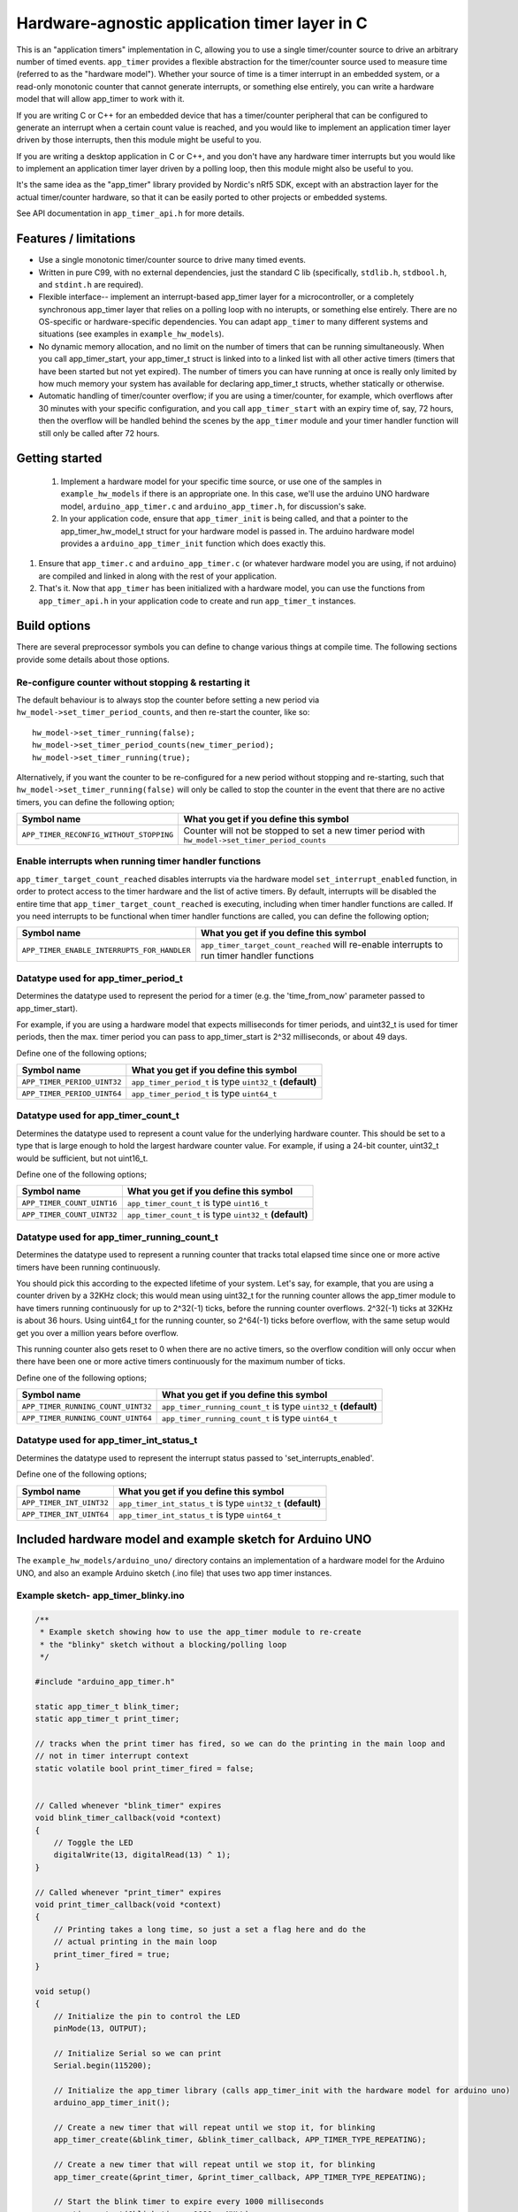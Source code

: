 Hardware-agnostic  application timer layer in C
###############################################

This is an "application timers" implementation in C, allowing you to use a single
timer/counter source to drive an arbitrary number of timed events. ``app_timer`` provides
a flexible abstraction for the timer/counter source used to measure time (referred to as
the "hardware model"). Whether your source of time is a timer interrupt in an embedded system,
or a read-only monotonic counter that cannot generate interrupts, or something else entirely,
you can write a hardware model that will allow app_timer to work with it.

If you are writing C or C++ for an embedded device that has a timer/counter peripheral that can
be configured to generate an interrupt when a certain count value is reached, and you would
like to implement an application timer layer driven by those interrupts, then this module might
be useful to you.

If you are writing a desktop application in C or C++, and you don't have any hardware timer interrupts
but you would like to implement an application timer layer driven by a polling loop, then this
module might also be useful to you.

It's the same idea as the "app_timer" library provided by Nordic's nRf5 SDK,
except with an abstraction layer for the actual timer/counter hardware, so that it can
be easily ported to other projects or embedded systems.

See API documentation in ``app_timer_api.h`` for more details.

Features / limitations
----------------------

- Use a single monotonic timer/counter source to drive many timed events.

- Written in pure C99, with no external dependencies, just the standard C lib
  (specifically, ``stdlib.h``, ``stdbool.h``, and ``stdint.h`` are required).

- Flexible interface-- implement an interrupt-based app_timer layer for a microcontroller,
  or a completely synchronous app_timer layer that relies on a polling loop with no interupts,
  or something else entirely. There are no OS-specific or hardware-specific dependencies. You
  can adapt ``app_timer`` to many different systems and situations (see examples in ``example_hw_models``).

- No dynamic memory allocation, and no limit on the number of timers that can be running simultaneously. When you call
  app_timer_start, your app_timer_t struct is linked into to a linked list with all other active timers (timers that
  have been started but not yet expired). The number of timers you can have running at once is really only limited by
  how much memory your system has available for declaring app_timer_t structs, whether statically or otherwise.

- Automatic handling of timer/counter overflow; if you are using a timer/counter, for example, which overflows after
  30 minutes with your specific configuration, and you call ``app_timer_start`` with an expiry time of, say, 72 hours,
  then the overflow will be handled behind the scenes by the ``app_timer`` module and your timer handler function will
  still only be called after 72 hours.

Getting started
---------------

 #. Implement a hardware model for your specific time source, or use one of the samples
    in ``example_hw_models`` if there is an appropriate one. In this case, we'll use the
    arduino UNO hardware model, ``arduino_app_timer.c`` and ``arduino_app_timer.h``,
    for discussion's sake.

 #. In your application code, ensure that ``app_timer_init`` is being called, and that
    a pointer to the app_timer_hw_model_t struct for your hardware model is passed in.
    The arduino hardware model provides a ``arduino_app_timer_init`` function which
    does exactly this.

#. Ensure that ``app_timer.c`` and ``arduino_app_timer.c`` (or whatever hardware model
   you are using, if not arduino) are compiled and linked in along with the rest of your
   application.

#. That's it. Now that ``app_timer`` has been initialized with a hardware model,
   you can use the functions from ``app_timer_api.h`` in your application code to
   create and run ``app_timer_t`` instances.

Build options
-------------

There are several preprocessor symbols you can define to change various things at compile time.
The following sections provide some details about those options.

Re-configure counter without stopping & restarting it
=====================================================

The default behaviour is to always stop the counter before setting a new period via
``hw_model->set_timer_period_counts``, and then re-start the counter, like so:

::

    hw_model->set_timer_running(false);
    hw_model->set_timer_period_counts(new_timer_period);
    hw_model->set_timer_running(true);

Alternatively, if you want the counter to be re-configured for a new period without
stopping and re-starting, such that ``hw_model->set_timer_running(false)`` will only be called
to stop the counter in the event that there are no active timers, you can define the following option;

+---------------------------------------------+--------------------------------------------------------------------------------------------------+
| **Symbol name**                             | **What you get if you define this symbol**                                                       |
+=============================================+==================================================================================================+
| ``APP_TIMER_RECONFIG_WITHOUT_STOPPING``     | Counter will not be stopped to set a new timer period with ``hw_model->set_timer_period_counts`` |
+---------------------------------------------+--------------------------------------------------------------------------------------------------+

Enable interrupts when running timer handler functions
======================================================

``app_timer_target_count_reached`` disables interrupts via the hardware model ``set_interrupt_enabled``
function, in order to protect access to the timer hardware and the list of active timers. By default,
interrupts will be disabled the entire time that ``app_timer_target_count_reached`` is executing,
including when timer handler functions are called. If you need interrupts to be functional
when timer handler functions are called, you can define the following option;

+---------------------------------------------+---------------------------------------------------------------------------------------------+
| **Symbol name**                             | **What you get if you define this symbol**                                                  |
+=============================================+=============================================================================================+
| ``APP_TIMER_ENABLE_INTERRUPTS_FOR_HANDLER`` | ``app_timer_target_count_reached`` will re-enable interrupts to run timer handler functions |
+---------------------------------------------+---------------------------------------------------------------------------------------------+

Datatype used for app_timer_period_t
====================================

Determines the datatype used to represent the period for a timer (e.g. the
'time_from_now' parameter passed to app_timer_start).

For example, if you are using a hardware model that expects milliseconds for timer periods,
and uint32_t is used for timer periods, then the max. timer period you can pass to app_timer_start
is 2^32 milliseconds, or about 49 days.

Define one of the following options;

+---------------------------------------+------------------------------------------------------------+
| **Symbol name**                       | **What you get if you define this symbol**                 |
+=======================================+============================================================+
| ``APP_TIMER_PERIOD_UINT32``           | ``app_timer_period_t`` is type ``uint32_t`` **(default)**  |
+---------------------------------------+------------------------------------------------------------+
| ``APP_TIMER_PERIOD_UINT64``           | ``app_timer_period_t`` is type ``uint64_t``                |
+---------------------------------------+------------------------------------------------------------+


Datatype used for app_timer_count_t
===================================

Determines the datatype used to represent a count value for the underlying hardware counter.
This should be set to a type that is large enough to hold the largest hardware counter value.
For example, if using a 24-bit counter, uint32_t would be sufficient, but not uint16_t.

Define one of the following options;

+---------------------------------------+------------------------------------------------------------+
| **Symbol name**                       | **What you get if you define this symbol**                 |
+=======================================+============================================================+
| ``APP_TIMER_COUNT_UINT16``            | ``app_timer_count_t`` is type ``uint16_t``                 |
+---------------------------------------+------------------------------------------------------------+
| ``APP_TIMER_COUNT_UINT32``            | ``app_timer_count_t`` is type ``uint32_t`` **(default)**   |
+---------------------------------------+------------------------------------------------------------+


Datatype used for app_timer_running_count_t
===========================================

Determines the datatype used to represent a running counter that tracks total elapsed time
since one or more active timers have been running continuously.

You should pick this according to the expected lifetime of your system. Let's
say, for example, that you are using a counter driven by a 32KHz clock; this
would mean using uint32_t for the running counter allows the app_timer module
to have timers running continuously for up to 2^32(-1) ticks, before the running
counter overflows. 2^32(-1) ticks at 32KHz is about 36 hours. Using
uint64_t for the running counter, so 2^64(-1) ticks before overflow, with the same
setup would get you over a million years before overflow.

This running counter also gets reset to 0 when there are no active timers, so the overflow
condition will only occur when there have been one or more active timers continuously for
the maximum number of ticks.

Define one of the following options;

+---------------------------------------+--------------------------------------------------------------------+
| **Symbol name**                       | **What you get if you define this symbol**                         |
+=======================================+====================================================================+
| ``APP_TIMER_RUNNING_COUNT_UINT32``    | ``app_timer_running_count_t`` is type ``uint32_t`` **(default)**   |
+---------------------------------------+--------------------------------------------------------------------+
| ``APP_TIMER_RUNNING_COUNT_UINT64``    | ``app_timer_running_count_t`` is type ``uint64_t``                 |
+---------------------------------------+--------------------------------------------------------------------+


Datatype used for app_timer_int_status_t
========================================

Determines the datatype used to represent the interrupt status passed to 'set_interrupts_enabled'.

Define one of the following options;

+---------------------------------------+--------------------------------------------------------------------+
| **Symbol name**                       | **What you get if you define this symbol**                         |
+=======================================+====================================================================+
| ``APP_TIMER_INT_UINT32``              | ``app_timer_int_status_t`` is type ``uint32_t`` **(default)**      |
+---------------------------------------+--------------------------------------------------------------------+
| ``APP_TIMER_INT_UINT64``              | ``app_timer_int_status_t`` is type ``uint64_t``                    |
+---------------------------------------+--------------------------------------------------------------------+


Included hardware model and example sketch for Arduino UNO
----------------------------------------------------------

The ``example_hw_models/arduino_uno/`` directory contains an implementation of a hardware model for
the Arduino UNO, and also an example Arduino sketch (.ino file) that uses two app timer instances.

Example sketch- app_timer_blinky.ino
====================================

.. code:: cpp

    /**
     * Example sketch showing how to use the app_timer module to re-create
     * the "blinky" sketch without a blocking/polling loop
     */

    #include "arduino_app_timer.h"

    static app_timer_t blink_timer;
    static app_timer_t print_timer;

    // tracks when the print timer has fired, so we can do the printing in the main loop and
    // not in timer interrupt context
    static volatile bool print_timer_fired = false;


    // Called whenever "blink_timer" expires
    void blink_timer_callback(void *context)
    {
        // Toggle the LED
        digitalWrite(13, digitalRead(13) ^ 1);
    }

    // Called whenever "print_timer" expires
    void print_timer_callback(void *context)
    {
        // Printing takes a long time, so just a set a flag here and do the
        // actual printing in the main loop
        print_timer_fired = true;
    }

    void setup()
    {
        // Initialize the pin to control the LED
        pinMode(13, OUTPUT);

        // Initialize Serial so we can print
        Serial.begin(115200);

        // Initialize the app_timer library (calls app_timer_init with the hardware model for arduino uno)
        arduino_app_timer_init();

        // Create a new timer that will repeat until we stop it, for blinking
        app_timer_create(&blink_timer, &blink_timer_callback, APP_TIMER_TYPE_REPEATING);

        // Create a new timer that will repeat until we stop it, for blinking
        app_timer_create(&print_timer, &print_timer_callback, APP_TIMER_TYPE_REPEATING);

        // Start the blink timer to expire every 1000 milliseconds
        app_timer_start(&blink_timer, 1000u, NULL);

        // Start the print timer to expire every 1250 milliseconds
        app_timer_start(&print_timer, 1250u, NULL);
    }

    void loop()
    {
        // Check and see if print timer expired
        if (print_timer_fired)
        {
            print_timer_fired = false;
            Serial.println("print");
        }
    }

